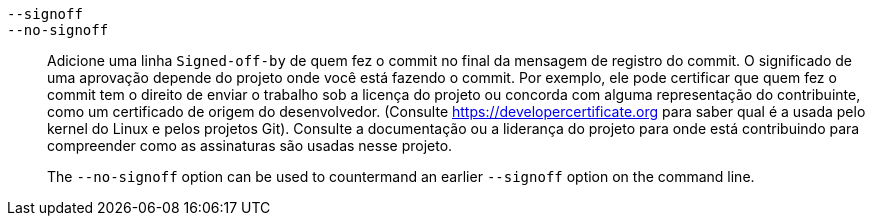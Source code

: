 ifdef::git-commit[]
`-s`::
endif::git-commit[]
`--signoff`::
`--no-signoff`::
	Adicione uma linha `Signed-off-by` de quem fez o commit no final da mensagem de registro do commit. O significado de uma aprovação depende do projeto onde você está fazendo o commit. Por exemplo, ele pode certificar que quem fez o commit tem o direito de enviar o trabalho sob a licença do projeto ou concorda com alguma representação do contribuinte, como um certificado de origem do desenvolvedor. (Consulte https://developercertificate.org para saber qual é a usada pelo kernel do Linux e pelos projetos Git). Consulte a documentação ou a liderança do projeto para onde está contribuindo para compreender como as assinaturas são usadas nesse projeto.
+
The `--no-signoff` option can be used to countermand an earlier `--signoff` option on the command line.
